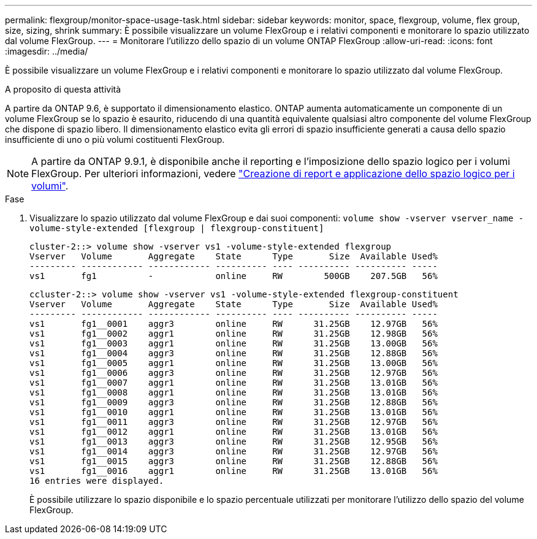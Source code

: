 ---
permalink: flexgroup/monitor-space-usage-task.html 
sidebar: sidebar 
keywords: monitor, space, flexgroup, volume, flex group, size, sizing, shrink 
summary: È possibile visualizzare un volume FlexGroup e i relativi componenti e monitorare lo spazio utilizzato dal volume FlexGroup. 
---
= Monitorare l'utilizzo dello spazio di un volume ONTAP FlexGroup
:allow-uri-read: 
:icons: font
:imagesdir: ../media/


[role="lead"]
È possibile visualizzare un volume FlexGroup e i relativi componenti e monitorare lo spazio utilizzato dal volume FlexGroup.

.A proposito di questa attività
A partire da ONTAP 9.6, è supportato il dimensionamento elastico. ONTAP aumenta automaticamente un componente di un volume FlexGroup se lo spazio è esaurito, riducendo di una quantità equivalente qualsiasi altro componente del volume FlexGroup che dispone di spazio libero. Il dimensionamento elastico evita gli errori di spazio insufficiente generati a causa dello spazio insufficiente di uno o più volumi costituenti FlexGroup.

[NOTE]
====
A partire da ONTAP 9.9.1, è disponibile anche il reporting e l'imposizione dello spazio logico per i volumi FlexGroup. Per ulteriori informazioni, vedere link:../volumes/logical-space-reporting-enforcement-concept.html["Creazione di report e applicazione dello spazio logico per i volumi"].

====
.Fase
. Visualizzare lo spazio utilizzato dal volume FlexGroup e dai suoi componenti: `volume show -vserver vserver_name -volume-style-extended [flexgroup | flexgroup-constituent]`
+
[listing]
----
cluster-2::> volume show -vserver vs1 -volume-style-extended flexgroup
Vserver   Volume       Aggregate    State      Type       Size  Available Used%
--------- ------------ ------------ ---------- ---- ---------- ---------- -----
vs1       fg1          -            online     RW        500GB    207.5GB   56%
----
+
[listing]
----
ccluster-2::> volume show -vserver vs1 -volume-style-extended flexgroup-constituent
Vserver   Volume       Aggregate    State      Type       Size  Available Used%
--------- ------------ ------------ ---------- ---- ---------- ---------- -----
vs1       fg1__0001    aggr3        online     RW      31.25GB    12.97GB   56%
vs1       fg1__0002    aggr1        online     RW      31.25GB    12.98GB   56%
vs1       fg1__0003    aggr1        online     RW      31.25GB    13.00GB   56%
vs1       fg1__0004    aggr3        online     RW      31.25GB    12.88GB   56%
vs1       fg1__0005    aggr1        online     RW      31.25GB    13.00GB   56%
vs1       fg1__0006    aggr3        online     RW      31.25GB    12.97GB   56%
vs1       fg1__0007    aggr1        online     RW      31.25GB    13.01GB   56%
vs1       fg1__0008    aggr1        online     RW      31.25GB    13.01GB   56%
vs1       fg1__0009    aggr3        online     RW      31.25GB    12.88GB   56%
vs1       fg1__0010    aggr1        online     RW      31.25GB    13.01GB   56%
vs1       fg1__0011    aggr3        online     RW      31.25GB    12.97GB   56%
vs1       fg1__0012    aggr1        online     RW      31.25GB    13.01GB   56%
vs1       fg1__0013    aggr3        online     RW      31.25GB    12.95GB   56%
vs1       fg1__0014    aggr3        online     RW      31.25GB    12.97GB   56%
vs1       fg1__0015    aggr3        online     RW      31.25GB    12.88GB   56%
vs1       fg1__0016    aggr1        online     RW      31.25GB    13.01GB   56%
16 entries were displayed.
----
+
È possibile utilizzare lo spazio disponibile e lo spazio percentuale utilizzati per monitorare l'utilizzo dello spazio del volume FlexGroup.


